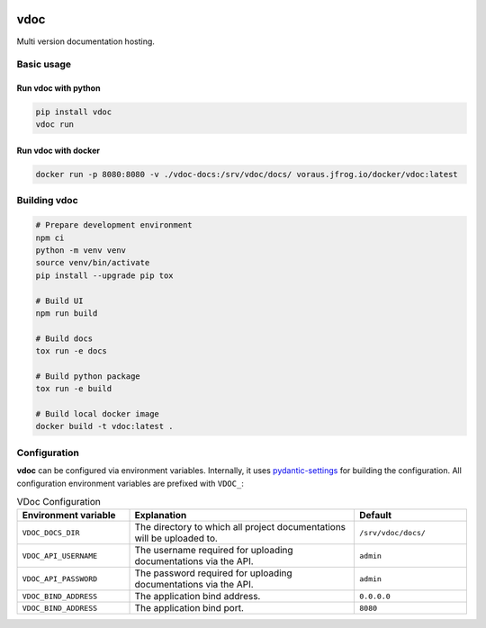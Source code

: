 .. image:: https://github.com/vorausrobotik/vdoc/actions/workflows/pipeline.yml/badge.svg
    :target: https://github.com/vorausrobotik/vdoc/actions/workflows/pipeline.yml
    :class: badge
.. image:: https://img.shields.io/pypi/pyversions/vdoc
    :target: https://pypi.org/project/vdoc
    :class: badge
.. image:: https://img.shields.io/pypi/v/vdoc
    :target: https://pypi.org/project/vdoc
    :class: badge
.. image:: https://img.shields.io/badge/%20imports-isort-%231674b1?style=flat&labelColor=ef8336
    :target: https://pycqa.github.io/isort/
    :class: badge
.. image:: https://img.shields.io/badge/code%20style-black-000000.svg
    :target: https://github.com/psf/black
    :class: badge

####
vdoc
####

Multi version documentation hosting.


Basic usage
###########


Run **vdoc** with python
************************

..  code-block:: shell

    pip install vdoc
    vdoc run


Run **vdoc** with docker
************************


..  code-block:: shell

    docker run -p 8080:8080 -v ./vdoc-docs:/srv/vdoc/docs/ voraus.jfrog.io/docker/vdoc:latest


Building vdoc
#############

..  code-block:: shell

    # Prepare development environment
    npm ci
    python -m venv venv
    source venv/bin/activate
    pip install --upgrade pip tox

    # Build UI
    npm run build

    # Build docs
    tox run -e docs

    # Build python package
    tox run -e build

    # Build local docker image
    docker build -t vdoc:latest .


Configuration
#############

**vdoc** can be configured via environment variables. Internally, it uses
`pydantic-settings <https://docs.pydantic.dev/latest/concepts/pydantic_settings/>`_ for building the configuration.
All configuration environment variables are prefixed with ``VDOC_``:


.. list-table:: VDoc Configuration
   :widths: 25 50 25
   :header-rows: 1

   * - Environment variable
     - Explanation
     - Default
   * - ``VDOC_DOCS_DIR``
     - The directory to which all project documentations will be uploaded to.
     - ``/srv/vdoc/docs/``
   * - ``VDOC_API_USERNAME``
     - The username required for uploading documentations via the API.
     - ``admin``
   * - ``VDOC_API_PASSWORD``
     - The password required for uploading documentations via the API.
     - ``admin``
   * - ``VDOC_BIND_ADDRESS``
     - The application bind address.
     - ``0.0.0.0``
   * - ``VDOC_BIND_ADDRESS``
     - The application bind port.
     - ``8080``
